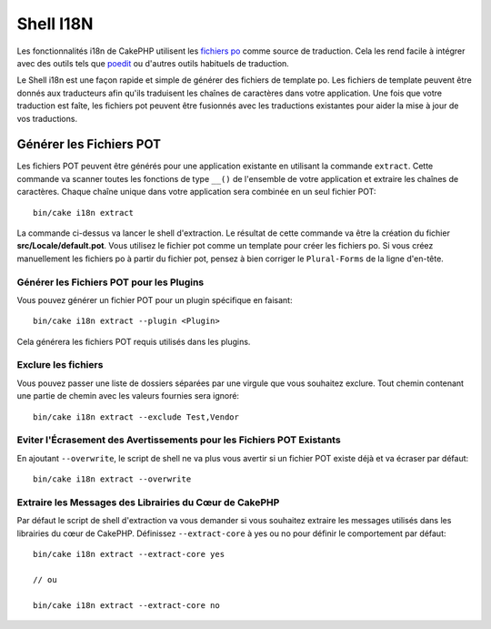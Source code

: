 Shell I18N
##########

Les fonctionnalités i18n de CakePHP utilisent les
`fichiers po <http://fr.wikipedia.org/wiki/GNU_gettext>`_ comme source de
traduction. Cela les rend facile à intégrer avec des outils tels que
`poedit <http://www.poedit.net/>`_ ou d'autres outils habituels de traduction.

Le Shell i18n est une façon rapide et simple de générer des fichiers de
template po. Les fichiers de template peuvent être donnés aux traducteurs afin
qu'ils traduisent les chaînes de caractères dans votre application. Une fois
que votre traduction est faîte, les fichiers pot peuvent être fusionnés avec
les traductions existantes pour aider la mise à jour de vos traductions.

Générer les Fichiers POT
========================

Les fichiers POT peuvent être générés pour une application existante en
utilisant la commande ``extract``. Cette commande va scanner toutes les
fonctions de type ``__()`` de l'ensemble de votre application et extraire les
chaînes de caractères. Chaque chaîne unique dans votre application sera
combinée en un seul fichier POT::

    bin/cake i18n extract

La commande ci-dessus va lancer le shell d'extraction. Le résultat de cette
commande va être la création du fichier **src/Locale/default.pot**. Vous
utilisez le fichier pot comme un template pour créer les fichiers po. Si vous
créez manuellement les fichiers po à partir du fichier pot, pensez à bien
corriger le ``Plural-Forms`` de la ligne d'en-tête.

Générer les Fichiers POT pour les Plugins
-----------------------------------------

Vous pouvez générer un fichier POT pour un plugin spécifique en faisant::

    bin/cake i18n extract --plugin <Plugin>

Cela générera les fichiers POT requis utilisés dans les plugins.

Exclure les fichiers
--------------------

Vous pouvez passer une liste de dossiers séparées par une virgule que vous
souhaitez exclure. Tout chemin contenant une partie de chemin avec les valeurs
fournies sera ignoré::

    bin/cake i18n extract --exclude Test,Vendor

Eviter l'Écrasement des Avertissements pour les Fichiers POT Existants
----------------------------------------------------------------------

En ajoutant ``--overwrite``, le script de shell ne va plus vous avertir si un
fichier POT existe déjà et va écraser par défaut::

    bin/cake i18n extract --overwrite

Extraire les Messages des Librairies du Cœur de CakePHP
--------------------------------------------------------

Par défaut le script de shell d'extraction va vous demander si vous souhaitez
extraire les messages utilisés dans les librairies du cœur de CakePHP.
Définissez ``--extract-core`` à yes ou no pour définir le comportement par
défaut::

    bin/cake i18n extract --extract-core yes

    // ou

    bin/cake i18n extract --extract-core no

.. meta::
    :title lang=fr: I18N shell
    :keywords lang=fr: fichiers pot,locale default,traduction outils,message chaîne de caractère,app locale,php class,validation,i18n,traductions,shell,modèle
